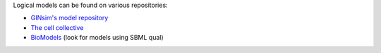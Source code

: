 .. title: Where to find logical models?
.. slug: index
.. date: 2014/04/19 21:37:11
.. tags: 
.. link: 
.. description: 
.. type: text

Logical models can be found on various repositories:

* `GINsim's model repository <http://ginsim.org/models_repository>`_
* `The cell collective <http://www.thecellcollective.org>`_
* `BioModels <http://www.ebi.ac.uk/biomodels>`_ (look for models using SBML qual)


